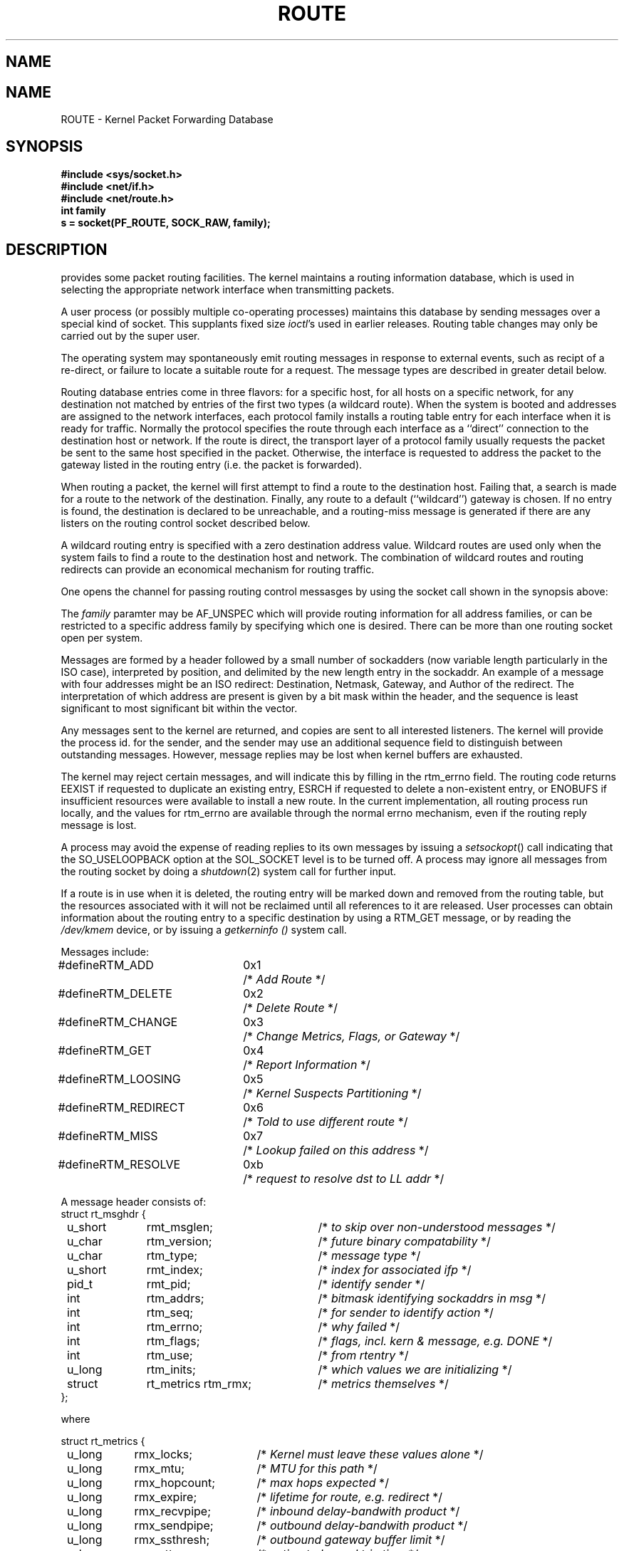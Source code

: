 .\" Copyright (c) 1990 The Regents of the University of California.
.\" All rights reserved.
.\"
.\" %sccs.include.redist.man%
.\"
.\"	@(#)route.4	6.1 (Berkeley) 05/30/90
.\"
.TH ROUTE 4 ""
.UC 5
.SH NAME
.UC 4
.SH NAME
ROUTE \- Kernel Packet Forwarding Database
.SH SYNOPSIS
.nf
\fB#include <sys/socket.h>\fR
\fB#include <net/if.h>\fR
\fB#include <net/route.h>\fR
.br
.B int family
.br
.B s = socket(PF_ROUTE, SOCK_RAW, family);
.SH DESCRIPTION
.PP
.UX
provides some packet routing facilities.
The kernel maintains a routing information database, which
is used in selecting the appropriate network interface when
transmitting packets.
.PP
A user process (or possibly multiple co-operating processes)
maintains this database by sending messages over a special kind
of socket.
This supplants fixed size
.IR ioctl 's
used in earlier releases.
Routing table changes may only be carried out by the super user.
.PP
The operating system may spontaneously emit routing messages in response
to external events, such as recipt of a re-direct, or failure to
locate a suitable route for a request.
The message types are described in greater detail below.
.PP
Routing database entries come in three flavors: for a specific
host, for all hosts on a specific network, for any destination
not matched by entries of the first two types (a wildcard route). 
When the system is booted and addresses are assigned
to the network interfaces, each protocol family
installs a routing table entry for each interface when it is ready for traffic.
Normally the protocol specifies the route
through each interface as a ``direct'' connection to the destination host
or network.  If the route is direct, the transport layer of
a protocol family usually requests the packet be sent to the
same host specified in the packet.  Otherwise, the interface
is requested to address the packet to the gateway listed in the routing entry
(i.e. the packet is forwarded).
.PP
When routing a packet,
the kernel will first attempt to find a route to the destination host.
Failing that, a search is made for a route to the network of the destination.
Finally, any route to a default (``wildcard'') gateway is chosen.
If no entry is found, the destination is declared to be unreachable,
and a routing\-miss message is generated if there are any
listers on the routing control socket described below.
.PP
A wildcard routing entry is specified with a zero
destination address value.  Wildcard routes are used
only when the system fails to find a route to the
destination host and network.  The combination of wildcard
routes and routing redirects can provide an economical
mechanism for routing traffic.
.PP
One opens the channel for passing routing control messasges
by using the socket call shown in the synopsis above:
.PP
The \fIfamily\fP paramter may be AF_UNSPEC which will provide
routing information for all address families, or can be restricted
to a specific address family by specifying which one is desired.
There can be more than one routing socket open per system.
.PP
Messages are formed by a header followed by a small
number of sockadders (now variable length particularly
in the ISO case), interpreted by position, and delimited
by the new length entry in the sockaddr.
An example of a message with four addresses might be an ISO redirect:
Destination, Netmask, Gateway, and Author of the redirect.
The interpretation of which address are present is given by a
bit mask within the header, and the sequence is least significant
to most significant bit within the vector.
.PP
Any messages sent to the kernel are returned, and copies are sent
to all interested listeners.  The kernel will provide the process
id. for the sender, and the sender may use an additional sequence
field to distinguish between outstanding messages.  However,
message replies may be lost when kernel buffers are exhausted.
.PP
The kernel may reject certain messages, and will indicate this
by filling in the rtm_errno field.
The routing code returns EEXIST if
requested to duplicate an existing entry, ESRCH if
requested to delete a non-existent entry,
or ENOBUFS if insufficient resources were available
to install a new route.
In the current implementation, all routing process run locally,
and the values for rtm_errno are available through the normal
errno mechanism, even if the routing reply message is lost.
.PP
A process may avoid the expense of reading replies to
its own messages by issuing a
.IR setsockopt ()
call indicating that the SO_USELOOPBACK option
at the SOL_SOCKET level is to be turned off.
A process may ignore all messages from the routing socket
by doing a 
.IR shutdown (2)
system call for further input.
.PP
If a route is in use when it is deleted,
the routing entry will be marked down and removed from the routing table,
but the resources associated with it will not
be reclaimed until all references to it are released. 
User processes can obtain information about the routing
entry to a specific destination by using a RTM_GET message,
or by reading the
.I /dev/kmem 
device, or by issuing a
.I getkerninfo ()
system call.
.nf

Messages include:

.ta \w'#define  'u +\w'RTM_REDIRECT  'u +\w'0x7  'u
#define	RTM_ADD	0x1	/* \fIAdd Route\fP */
#define	RTM_DELETE	0x2	/* \fIDelete Route\fP */
#define	RTM_CHANGE	0x3	/* \fIChange Metrics, Flags, or Gateway\fP */
#define	RTM_GET	0x4	/* \fIReport Information\fP */
#define	RTM_LOOSING	0x5	/* \fIKernel Suspects Partitioning\fP */
#define	RTM_REDIRECT	0x6	/* \fITold to use different route\fP */
#define	RTM_MISS	0x7	/* \fILookup failed on this address\fP */
#define	RTM_RESOLVE	0xb	/* \fIrequest to resolve dst to LL addr\fP */

.ta \w'struct  'u +\w'u_short   'u +\w'rt_metrics rtm_rmx    'u
A message header consists of:
struct rt_msghdr {
	u_short	rmt_msglen;	/* \fIto skip over non-understood messages\fP */
	u_char	rtm_version;	/* \fIfuture binary compatability\fP */
	u_char	rtm_type;	/* \fImessage type\fP */
	u_short	rmt_index;	/* \fIindex for associated ifp \fP */
	pid_t	rmt_pid;	/* \fIidentify sender\fP */
	int	rtm_addrs;	/* \fIbitmask identifying sockaddrs in msg\fP */
	int	rtm_seq;	/* \fIfor sender to identify action\fP */
	int	rtm_errno;	/* \fIwhy failed\fP */
	int	rtm_flags;	/* \fIflags, incl. kern & message, e.g. DONE\fP */
	int	rtm_use;	/* \fIfrom rtentry\fP */
	u_long	rtm_inits;	/* \fIwhich values we are initializing\fP */
	struct	rt_metrics rtm_rmx;	/* \fImetrics themselves\fP */
};

where

.ta \w'struct  'u +\w'u_long  'u +\w'rmx_hopcount    'u
struct rt_metrics {
	u_long	rmx_locks;	/* \fIKernel must leave these values alone\fP */
	u_long	rmx_mtu;	/* \fIMTU for this path\fP */
	u_long	rmx_hopcount;	/* \fImax hops expected\fP */
	u_long	rmx_expire;	/* \fIlifetime for route, e.g. redirect\fP */
	u_long	rmx_recvpipe;	/* \fIinbound delay-bandwith product\fP */
	u_long	rmx_sendpipe;	/* \fIoutbound delay-bandwith product\fP */
	u_long	rmx_ssthresh;	/* \fIoutbound gateway buffer limit\fP */
	u_long	rmx_rtt;	/* \fIestimated round trip time\fP */
	u_long	rmx_rttvar;	/* \fIestimated rtt variance\fP */
};


Flags include the values:

.ta \w'#define  'u +\w'RTF_MODIFIED  'u +\w'0x80     'u
#define	RTF_UP	0x1	/* \fIroute useable\fP */
#define	RTF_GATEWAY	0x2	/* \fIdestination is a gateway\fP */
#define	RTF_HOST	0x4	/* \fIhost entry (net otherwise)\fP */
#define	RTF_NORMAL	0x8	/* \fIsubnet mask is cannonical\fP */
#define	RTF_DYNAMIC	0x10	/* \fIcreated dynamically (by redirect)\fP */
#define	RTF_MODIFIED	0x20	/* \fImodified dynamically (by redirect)\fP */
#define	RTF_DONE	0x40	/* \fImessage confirmed\fP */
#define	RTF_MASK	0x80	/* \fIsubnet mask present\fP */

Specfiers for metric values in rmx_locks and rtm_inits are:

.ta \w'#define  'u +\w'RTF_HOPCOUNT  'u +\w'0x80     'u
#define	RTV_SSTHRESH	0x1	/* \fIinit or lock _ssthresh\fP */
#define	RTV_RPIPE	0x2	/* \fIinit or lock _recvpipe\fP */
#define	RTV_SPIPE	0x4	/* \fIinit or lock _sendpipe\fP */
#define	RTV_HOPCOUNT	0x8	/* \fIinit or lock _hopcount\fP */
#define	RTV_RTT	0x10	/* \fIinit or lock _rtt\fP */
#define	RTV_RTTVAR	0x20	/* \fIinit or lock _rttvar\fP */
#define	RTV_MTU	0x40	/* \fIinit or lock _mtu\fP */

Specifiers for which addresses are present in the messages are:

.ta \w'#define  'u +\w'RTA_GATEWAY  'u +\w'0x80     'u
#define RTA_DST		0x1	/* \fIdestination sockaddr present\fP */
#define RTA_GATEWAY	0x2	/* \fIgateway sockaddr present\fP */
#define RTA_NETMASK	0x4	/* \fInetmask sockaddr present\fP */
#define RTA_GENMASK	0x8	/* \fIcloning mask sockaddr present\fP */
#define RTA_IFP		0x10	/* \fIinterface name sockaddr present\fP */
#define RTA_IFA		0x20	/* \fIinterface addr sockaddr present\fP */
#define RTA_AUTHOR	0x40	/* \fIsockaddr for author of redirect\fP */

.fi

